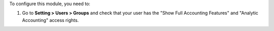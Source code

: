 To configure this module, you need to:

#.  Go to **Setting > Users > Groups** and check that
    your user has the "Show Full Accounting Features" and
    "Analytic Accounting" access rights.

